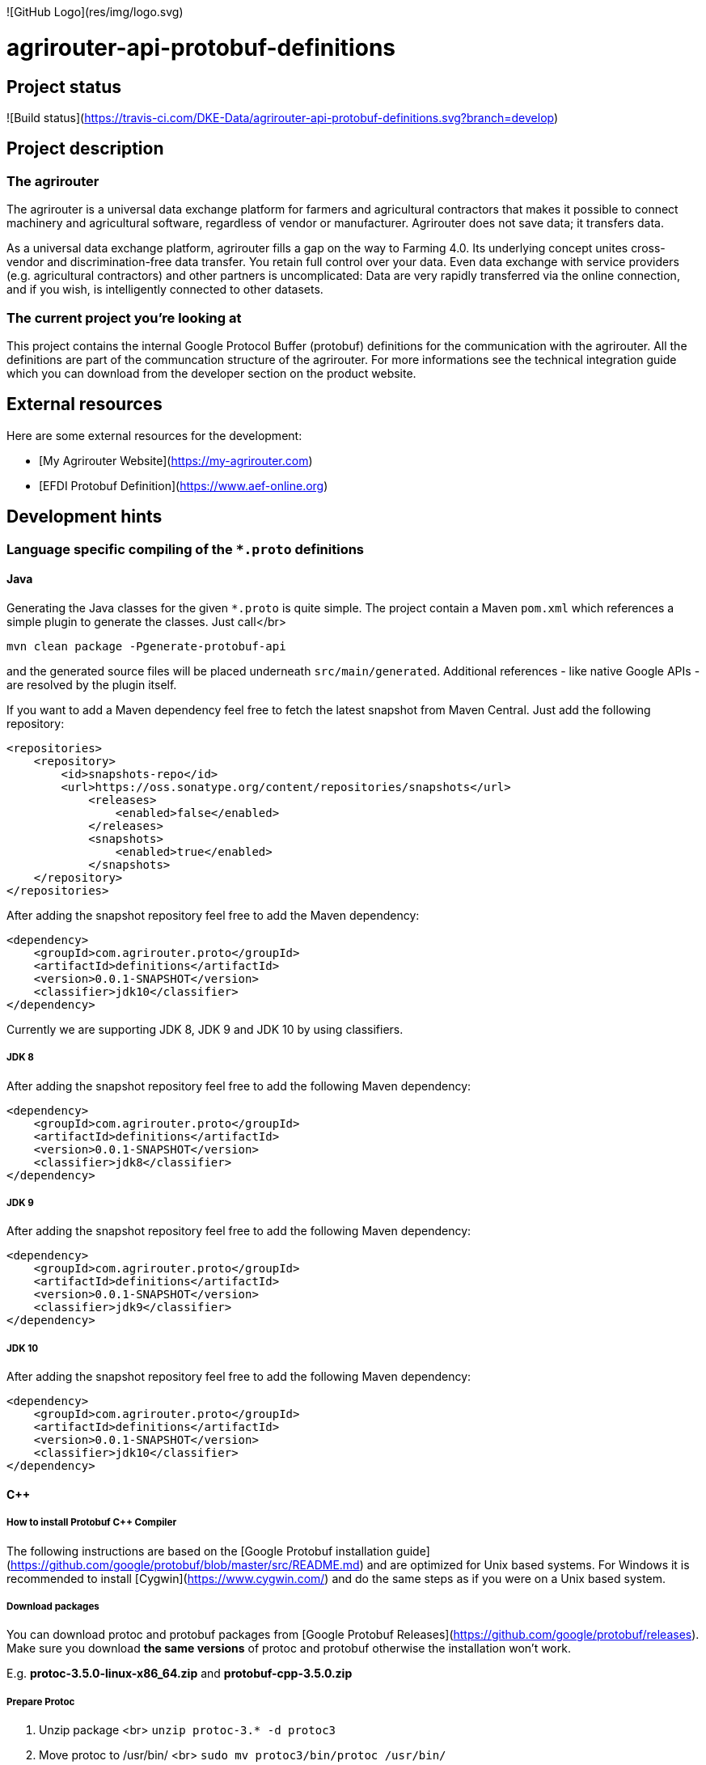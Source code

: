 ![GitHub Logo](res/img/logo.svg)

# agrirouter-api-protobuf-definitions

:toc:

## Project status

![Build status](https://travis-ci.com/DKE-Data/agrirouter-api-protobuf-definitions.svg?branch=develop)

## Project description

### The agrirouter

The agrirouter is a universal data exchange platform for farmers and agricultural contractors that makes it possible to connect machinery and agricultural software, regardless of vendor or manufacturer. Agrirouter does not save data; it transfers data.

As a universal data exchange platform, agrirouter fills a gap on the way to Farming 4.0. Its underlying concept unites cross-vendor and discrimination-free data transfer. You retain full control over your data. Even data exchange with service providers (e.g. agricultural contractors) and other partners is uncomplicated: Data are very rapidly transferred via the online connection, and if you wish, is intelligently connected to other datasets.

### The current project you're looking at

This project contains the internal Google Protocol Buffer (protobuf) definitions for the communication with the agrirouter. All the definitions are part of the communcation structure of the agrirouter. For more informations see the technical integration guide which you can download from the developer section on the product website.

## External resources

Here are some external resources for the development:

* [My Agrirouter Website](https://my-agrirouter.com) 
* [EFDI Protobuf Definition](https://www.aef-online.org)

## Development hints

### Language specific compiling of the `*.proto` definitions

#### Java

Generating the Java classes for the given `*.proto` is quite simple. The project contain a Maven `pom.xml` which references a simple plugin to generate the classes. Just call</br>

`mvn clean package -Pgenerate-protobuf-api`

and the generated source files will be placed underneath `src/main/generated`. Additional references - like native Google APIs - are resolved by the plugin itself.

If you want to add a Maven dependency feel free to fetch the latest snapshot from Maven Central. Just add the following repository:

```xml
<repositories>
    <repository>
        <id>snapshots-repo</id>
        <url>https://oss.sonatype.org/content/repositories/snapshots</url>
            <releases>
                <enabled>false</enabled>
            </releases>
            <snapshots>
                <enabled>true</enabled>
            </snapshots>
    </repository>
</repositories>
```

After adding the snapshot repository feel free to add the Maven dependency:

```xml
<dependency>
    <groupId>com.agrirouter.proto</groupId>
    <artifactId>definitions</artifactId>
    <version>0.0.1-SNAPSHOT</version>
    <classifier>jdk10</classifier>
</dependency>
```

Currently we are supporting JDK 8, JDK 9 and JDK 10 by using classifiers.

##### JDK 8 

After adding the snapshot repository feel free to add the following Maven dependency:

```xml
<dependency>
    <groupId>com.agrirouter.proto</groupId>
    <artifactId>definitions</artifactId>
    <version>0.0.1-SNAPSHOT</version>
    <classifier>jdk8</classifier>
</dependency>
```

##### JDK 9 

After adding the snapshot repository feel free to add the following Maven dependency:

```xml
<dependency>
    <groupId>com.agrirouter.proto</groupId>
    <artifactId>definitions</artifactId>
    <version>0.0.1-SNAPSHOT</version>
    <classifier>jdk9</classifier>
</dependency>
```

##### JDK 10

After adding the snapshot repository feel free to add the following Maven dependency:

```xml
<dependency>
    <groupId>com.agrirouter.proto</groupId>
    <artifactId>definitions</artifactId>
    <version>0.0.1-SNAPSHOT</version>
    <classifier>jdk10</classifier>
</dependency>
```

#### C++

##### How to install Protobuf C++ Compiler

The following instructions are based on the [Google Protobuf installation guide](https://github.com/google/protobuf/blob/master/src/README.md) and are optimized for Unix based systems. For Windows it is recommended to install [Cygwin](https://www.cygwin.com/) and do the same steps as if you were on a Unix based system.

##### Download packages

You can download protoc and protobuf packages from [Google Protobuf Releases](https://github.com/google/protobuf/releases).
Make sure you download **the same versions** of protoc and protobuf otherwise the installation won't work.

E.g. *protoc-3.5.0-linux-x86_64.zip* and *protobuf-cpp-3.5.0.zip*

##### Prepare Protoc

1. Unzip package <br>
   `unzip protoc-3.* -d protoc3`
2. Move protoc to /usr/bin/ <br>
   `sudo mv protoc3/bin/protoc /usr/bin/`
3. Move included packages to /usr/include/ <br>
   `sudo mv protoc3/include/* /usr/include/`
4. Optional: make protoc executable for everyone <br>
   `sudo chmod +x /usr/bin/protoc`
5. Optional: make includes readable for everyone <br>
   `sudo chmod +r /usr/include/google/*`

##### Install Protobuf

1. Unzip package <br>
   `unzip protobuf-cpp-3.* -d protobuf3`
2. Go to folder *profobuf3* and make file configure executable <br>
   `chmod +x configure`
3. Execute following commands <br>
   `./configure` <br>
   `make` <br>
   `make check` <br>
   `sudo make install` <br>
   `sudo ldconfig` <br>
   Note: If "make check" fails, you can still install, but it is likely that some features of this library will not work correctly on your system. Proceed at your own risk.

##### Use Protoc

If you want to compile some proto files use `protoc [OPTIONS] PROTO_FILES` <br>

The `[OPTIONS]` part indicates the destination of compiled file. You can use relative and absolute paths. <br>
In the `PROTO_FILES` part you can define which protobuf files will be compiled.

E.g. the command `protoc --cpp_out=. ./*.proto` compiles every every proto file in this folder and places the compiled ones within this folder.

##### Cross compiling

If you want to use cross compiling you have to use `--host` option when executing `./configure`. <br>
E.g. `./configure --host=powerpc-linux CC=powerpc-linux-gnu-gcc CXX=powerpc-linux-gnu-g++  --with-protoc=/usr/bin/protoc` <br>

Also see [Cross-compiling hints](https://github.com/eurotech/edc-examples/wiki/Cross-compiling-protobuf-for-ARM-architecture).



